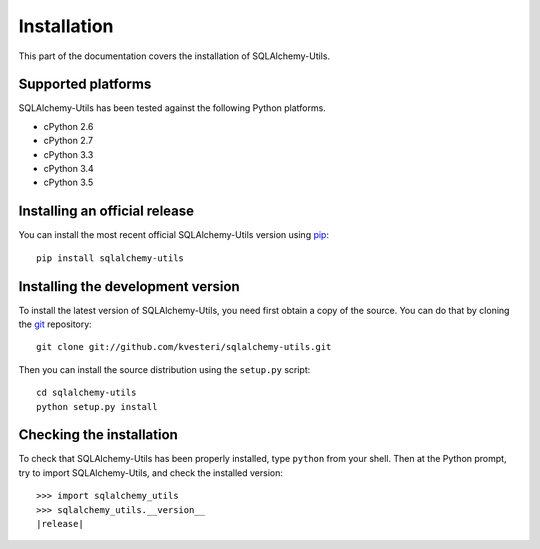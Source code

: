 Installation
============

This part of the documentation covers the installation of SQLAlchemy-Utils.

Supported platforms
-------------------

SQLAlchemy-Utils has been tested against the following Python platforms.

- cPython 2.6
- cPython 2.7
- cPython 3.3
- cPython 3.4
- cPython 3.5


Installing an official release
------------------------------

You can install the most recent official SQLAlchemy-Utils version using
pip_::

    pip install sqlalchemy-utils

.. _pip: http://www.pip-installer.org/

Installing the development version
----------------------------------

To install the latest version of SQLAlchemy-Utils, you need first obtain a
copy of the source. You can do that by cloning the git_ repository::

    git clone git://github.com/kvesteri/sqlalchemy-utils.git

Then you can install the source distribution using the ``setup.py``
script::

    cd sqlalchemy-utils
    python setup.py install

.. _git: http://git-scm.org/

Checking the installation
-------------------------

To check that SQLAlchemy-Utils has been properly installed, type ``python``
from your shell. Then at the Python prompt, try to import SQLAlchemy-Utils,
and check the installed version:

.. parsed-literal::

    >>> import sqlalchemy_utils
    >>> sqlalchemy_utils.__version__
    |release|
